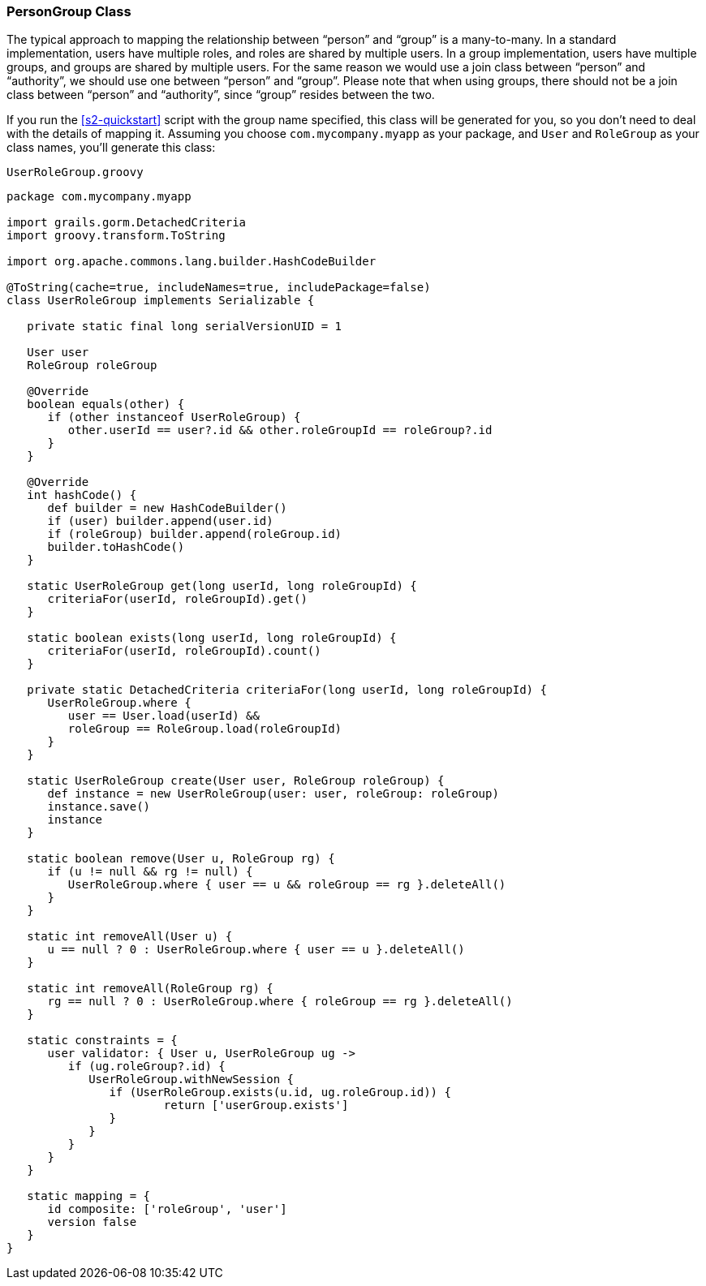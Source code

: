 [[personAuthorityGroupClass]]
=== PersonGroup Class

The typical approach to mapping the relationship between "`person`" and "`group`" is a many-to-many. In a standard implementation, users have multiple roles, and roles are shared by multiple users. In a group implementation, users have multiple groups, and groups are shared by multiple users. For the same reason we would use a join class between "`person`" and "`authority`", we should use one between "`person`" and "`group`". Please note that when using groups, there should not be a join class between "`person`" and "`authority`", since "`group`" resides between the two.

If you run the <<s2-quickstart>> script with the group name specified, this class will be generated for you, so you don't need to deal with the details of mapping it. Assuming you choose `com.mycompany.myapp` as your package, and `User` and `RoleGroup` as your class names, you'll generate this class:

[source,groovy]
.`UserRoleGroup.groovy`
----
package com.mycompany.myapp

import grails.gorm.DetachedCriteria
import groovy.transform.ToString

import org.apache.commons.lang.builder.HashCodeBuilder

@ToString(cache=true, includeNames=true, includePackage=false)
class UserRoleGroup implements Serializable {

   private static final long serialVersionUID = 1

   User user
   RoleGroup roleGroup

   @Override
   boolean equals(other) {
      if (other instanceof UserRoleGroup) {
         other.userId == user?.id && other.roleGroupId == roleGroup?.id
      }
   }

   @Override
   int hashCode() {
      def builder = new HashCodeBuilder()
      if (user) builder.append(user.id)
      if (roleGroup) builder.append(roleGroup.id)
      builder.toHashCode()
   }

   static UserRoleGroup get(long userId, long roleGroupId) {
      criteriaFor(userId, roleGroupId).get()
   }

   static boolean exists(long userId, long roleGroupId) {
      criteriaFor(userId, roleGroupId).count()
   }

   private static DetachedCriteria criteriaFor(long userId, long roleGroupId) {
      UserRoleGroup.where {
         user == User.load(userId) &&
         roleGroup == RoleGroup.load(roleGroupId)
      }
   }

   static UserRoleGroup create(User user, RoleGroup roleGroup) {
      def instance = new UserRoleGroup(user: user, roleGroup: roleGroup)
      instance.save()
      instance
   }

   static boolean remove(User u, RoleGroup rg) {
      if (u != null && rg != null) {
         UserRoleGroup.where { user == u && roleGroup == rg }.deleteAll()
      }
   }

   static int removeAll(User u) {
      u == null ? 0 : UserRoleGroup.where { user == u }.deleteAll()
   }

   static int removeAll(RoleGroup rg) {
      rg == null ? 0 : UserRoleGroup.where { roleGroup == rg }.deleteAll()
   }

   static constraints = {
      user validator: { User u, UserRoleGroup ug ->
         if (ug.roleGroup?.id) {
            UserRoleGroup.withNewSession {
               if (UserRoleGroup.exists(u.id, ug.roleGroup.id)) {
	               return ['userGroup.exists']
               }
            }
         }
      }
   }

   static mapping = {
      id composite: ['roleGroup', 'user']
      version false
   }
}
----
